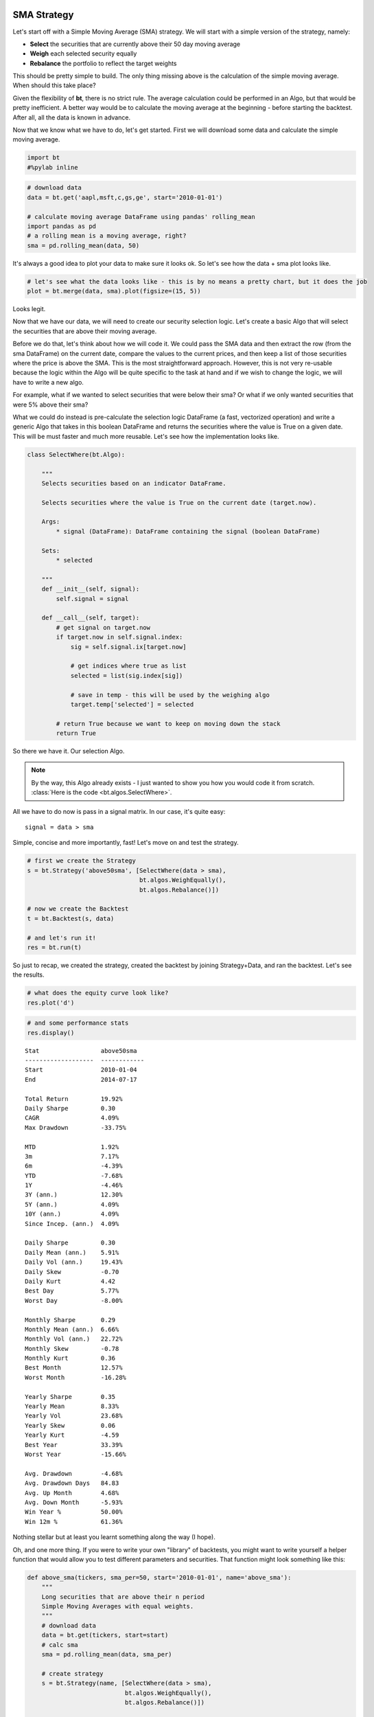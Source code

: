 
                
SMA Strategy
------------

Let's start off with a Simple Moving Average (SMA) strategy. We will start with a simple version of the strategy, namely:

* **Select** the securities that are currently above their 50 day moving average
* **Weigh** each selected security equally
* **Rebalance** the portfolio to reflect the target weights

This should be pretty simple to build. The only thing missing above is the calculation of the simple moving average. When should this take place? 

Given the flexibility of **bt**, there is no strict rule. The average calculation could be performed in an Algo, but that would be pretty inefficient. A better way would be to calculate the moving average at the beginning - before starting the backtest. After all, all the data is known in advance. 

Now that we know what we have to do, let's get started. First we will download some data and calculate the simple moving average.
                
.. code:: python

    import bt
    #%pylab inline
.. code:: python

    # download data
    data = bt.get('aapl,msft,c,gs,ge', start='2010-01-01')
    
    # calculate moving average DataFrame using pandas' rolling_mean
    import pandas as pd
    # a rolling mean is a moving average, right?
    sma = pd.rolling_mean(data, 50)
                
It's always a good idea to plot your data to make sure it looks ok. So let's see how the data + sma plot looks like.
                
.. code:: python

    # let's see what the data looks like - this is by no means a pretty chart, but it does the job
    plot = bt.merge(data, sma).plot(figsize=(15, 5))


.. image:: _static/examples-nb_4_0.png
    :class: pynb


                
Looks legit.

Now that we have our data, we will need to create our security selection logic. Let's create a basic Algo that will select the securities that are above their moving average.

Before we do that, let's think about how we will code it. We could pass the SMA data and then extract the row (from the sma DataFrame) on the current date, compare the values to the current prices, and then keep a list of those securities where the price is above the SMA. This is the most straightforward approach. However, this is not very re-usable because the logic within the Algo will be quite specific to the task at hand and if we wish to change the logic, we will have to write a new algo. 

For example, what if we wanted to select securities that were below their sma? Or what if we only wanted securities that were 5% above their sma?

What we could do instead is pre-calculate the selection logic DataFrame (a fast, vectorized operation) and write a generic Algo that takes in this boolean DataFrame and returns the securities where the value is True on a given date. This will be must faster and much more reusable. Let's see how the implementation looks like.
                
.. code:: python

    class SelectWhere(bt.Algo):
        
        """
        Selects securities based on an indicator DataFrame.
        
        Selects securities where the value is True on the current date (target.now).
        
        Args:
            * signal (DataFrame): DataFrame containing the signal (boolean DataFrame)
        
        Sets:
            * selected
        
        """
        def __init__(self, signal):
            self.signal = signal
            
        def __call__(self, target):
            # get signal on target.now
            if target.now in self.signal.index:
                sig = self.signal.ix[target.now]
    
                # get indices where true as list
                selected = list(sig.index[sig])
    
                # save in temp - this will be used by the weighing algo
                target.temp['selected'] = selected
            
            # return True because we want to keep on moving down the stack
            return True
                
So there we have it. Our selection Algo. 

.. note:: 

    By the way, this Algo already exists - I just wanted to show you how you would code it from scratch. 
    :class:`Here is the code <bt.algos.SelectWhere>`.

All we have to do now is pass in a signal matrix. In our case, it's quite easy::

    signal = data > sma

Simple, concise and more importantly, fast! Let's move on and test the strategy. 
                
.. code:: python

    # first we create the Strategy
    s = bt.Strategy('above50sma', [SelectWhere(data > sma),
                                   bt.algos.WeighEqually(),
                                   bt.algos.Rebalance()])
    
    # now we create the Backtest
    t = bt.Backtest(s, data)
    
    # and let's run it!
    res = bt.run(t)
                
So just to recap, we created the strategy, created the backtest by joining Strategy+Data, and ran the backtest. Let's see the results.
                
.. code:: python

    # what does the equity curve look like?
    res.plot('d')


.. image:: _static/examples-nb_10_0.png
    :class: pynb


.. code:: python

    # and some performance stats
    res.display()

.. parsed-literal::
    :class: pynb-result

    Stat                 above50sma
    -------------------  ------------
    Start                2010-01-04
    End                  2014-07-17
    
    Total Return         19.92%
    Daily Sharpe         0.30
    CAGR                 4.09%
    Max Drawdown         -33.75%
    
    MTD                  1.92%
    3m                   7.17%
    6m                   -4.39%
    YTD                  -7.68%
    1Y                   -4.46%
    3Y (ann.)            12.30%
    5Y (ann.)            4.09%
    10Y (ann.)           4.09%
    Since Incep. (ann.)  4.09%
    
    Daily Sharpe         0.30
    Daily Mean (ann.)    5.91%
    Daily Vol (ann.)     19.43%
    Daily Skew           -0.70
    Daily Kurt           4.42
    Best Day             5.77%
    Worst Day            -8.00%
    
    Monthly Sharpe       0.29
    Monthly Mean (ann.)  6.66%
    Monthly Vol (ann.)   22.72%
    Monthly Skew         -0.78
    Monthly Kurt         0.36
    Best Month           12.57%
    Worst Month          -16.28%
    
    Yearly Sharpe        0.35
    Yearly Mean          8.33%
    Yearly Vol           23.68%
    Yearly Skew          0.06
    Yearly Kurt          -4.59
    Best Year            33.39%
    Worst Year           -15.66%
    
    Avg. Drawdown        -4.68%
    Avg. Drawdown Days   84.83
    Avg. Up Month        4.68%
    Avg. Down Month      -5.93%
    Win Year %           50.00%
    Win 12m %            61.36%


                
Nothing stellar but at least you learnt something along the way (I hope). 

Oh, and one more thing. If you were to write your own "library" of backtests, you might want to write yourself a helper function that would allow you to test different parameters and securities. That function might look something like this:
                
.. code:: python

    def above_sma(tickers, sma_per=50, start='2010-01-01', name='above_sma'):
        """
        Long securities that are above their n period 
        Simple Moving Averages with equal weights.
        """
        # download data
        data = bt.get(tickers, start=start)
        # calc sma
        sma = pd.rolling_mean(data, sma_per)
    
        # create strategy
        s = bt.Strategy(name, [SelectWhere(data > sma),
                               bt.algos.WeighEqually(),
                               bt.algos.Rebalance()])    
    
        # now we create the backtest
        return bt.Backtest(s, data)
                
This function allows us to easily generate backtests. We could easily compare a few different SMA periods. Also, let's see if we can beat a long-only allocation to the SPY.
                
.. code:: python

    # simple backtest to test long-only allocation
    def long_only_ew(tickers, start='2010-01-01', name='long_only_ew'):
        s = bt.Strategy(name, [bt.algos.RunOnce(),
                               bt.algos.SelectAll(),
                               bt.algos.WeighEqually(),
                               bt.algos.Rebalance()])
        data = bt.get(tickers, start=start)
        return bt.Backtest(s, data)
    
    # create the backtests
    tickers = 'aapl,msft,c,gs,ge'
    sma10 = above_sma(tickers, sma_per=10, name='sma10')
    sma20 = above_sma(tickers, sma_per=20, name='sma20')
    sma40 = above_sma(tickers, sma_per=40, name='sma40')
    benchmark = long_only_ew('spy', name='spy')
    
    # run all the backtests!
    res2 = bt.run(sma10, sma20, sma40, benchmark)
.. code:: python

    res2.plot()


.. image:: _static/examples-nb_16_0.png
    :class: pynb


.. code:: python

    res2.display()

.. parsed-literal::
    :class: pynb-result

    Stat                 sma10       sma20       sma40       spy
    -------------------  ----------  ----------  ----------  ----------
    Start                2010-01-04  2010-01-04  2010-01-04  2010-01-04
    End                  2014-07-17  2014-07-17  2014-07-17  2014-07-17
    
    Total Return         28.92%      44.81%      33.33%      89.21%
    Daily Sharpe         0.38        0.53        0.43        0.95
    CAGR                 5.77%       8.51%       6.55%       15.11%
    Max Drawdown         -24.99%     -27.91%     -35.40%     -18.61%
    
    MTD                  1.86%       0.89%       1.94%       -0.01%
    3m                   5.48%       3.96%       6.79%       5.50%
    6m                   -1.27%      -7.90%      4.78%       7.56%
    YTD                  -3.57%      -10.33%     1.50%       6.95%
    1Y                   4.38%       0.77%       3.11%       18.82%
    3Y (ann.)            8.39%       12.72%      10.78%      16.86%
    5Y (ann.)            5.77%       8.51%       6.55%       15.11%
    10Y (ann.)           5.77%       8.51%       6.55%       15.11%
    Since Incep. (ann.)  5.77%       8.51%       6.55%       15.11%
    
    Daily Sharpe         0.38        0.53        0.43        0.95
    Daily Mean (ann.)    7.58%       9.99%       8.15%       15.40%
    Daily Vol (ann.)     19.82%      19.00%      18.91%      16.20%
    Daily Skew           -0.41       -0.61       -0.51       -0.41
    Daily Kurt           6.90        4.37        3.10        4.30
    Best Day             9.54%       5.77%       5.77%       4.65%
    Worst Day            -8.00%      -8.00%      -5.68%      -6.51%
    
    Monthly Sharpe       0.45        0.50        0.40        1.23
    Monthly Mean (ann.)  9.51%       10.39%      8.84%       16.33%
    Monthly Vol (ann.)   21.09%      20.80%      22.17%      13.30%
    Monthly Skew         -0.38       -0.20       -0.30       -0.30
    Monthly Kurt         1.77        -0.15       -0.29       0.40
    Best Month           18.24%      12.48%      12.90%      10.92%
    Worst Month          -17.36%     -14.74%     -15.31%     -7.94%
    
    Yearly Sharpe        0.32        0.33        0.32        1.07
    Yearly Mean          6.48%       9.34%       7.18%       14.28%
    Yearly Vol           20.57%      28.31%      22.42%      13.35%
    Yearly Skew          -0.09       0.64        -0.73       1.00
    Yearly Kurt          -2.83       -2.09       -0.96       0.33
    Best Year            28.84%      44.96%      28.64%      32.30%
    Worst Year           -16.88%     -16.26%     -21.80%     1.90%
    
    Avg. Drawdown        -6.41%      -4.64%      -5.23%      -1.76%
    Avg. Drawdown Days   87.56       49.45       140.82      17.28
    Avg. Up Month        4.34%       5.01%       5.01%       3.38%
    Avg. Down Month      -4.79%      -4.72%      -5.48%      -3.04%
    Win Year %           50.00%      50.00%      75.00%      100.00%
    Win 12m %            77.27%      75.00%      61.36%      95.45%


                
And there you have it. Beating the market ain't that easy!
                
                
SMA Crossover Strategy
----------------------

Let's build on the last section to test a moving average crossover strategy. The easiest way to achieve this is to build an Algo similar to SelectWhere, but for the purpose of setting target weights. Let's call this algo WeighTarget. This algo will take a DataFrame of target weights that we will pre-calculate. 

Basically, when the 50 day moving average will be above the 200-day moving average, we will be long (+1 target weight). Conversely, when the 50 is below the 200, we will be short (-1 target weight). 

Here's the WeighTarget implementation (this Algo also already exists in the algos module):
                
.. code:: python

    class WeighTarget(bt.Algo):
        """
        Sets target weights based on a target weight DataFrame.
        
        Args:
            * target_weights (DataFrame): DataFrame containing the target weights
        
        Sets:
            * weights
        
        """
        
        def __init__(self, target_weights):
            self.tw = target_weights
        
        def __call__(self, target):
            # get target weights on date target.now
            if target.now in self.tw.index:
                w = self.tw.ix[target.now]                
    
                # save in temp - this will be used by the weighing algo
                # also dropping any na's just in case they pop up
                target.temp['weights'] = w.dropna()
            
            # return True because we want to keep on moving down the stack
            return True
                
So let's start with a simple 50-200 day sma crossover for a single security.
                
.. code:: python

    ## download some data & calc SMAs
    data = bt.get('spy', start='2010-01-01')
    sma50 = pd.rolling_mean(data, 50)
    sma200 = pd.rolling_mean(data, 200)
    
    ## now we need to calculate our target weight DataFrame
    # first we will copy the sma200 DataFrame since our weights will have the same strucutre
    tw = sma200.copy()
    # set appropriate target weights
    tw[sma50 > sma200] = 1.0
    tw[sma50 <= sma200] = -1.0
    # here we will set the weight to 0 - this is because the sma200 needs 200 data points before
    # calculating its first point. Therefore, it will start with a bunch of nulls (NaNs).
    tw[sma200.isnull()] = 0.0
                
Ok so we downloaded our data, calculated the simple moving averages, and then we setup our target weight (tw) DataFrame. Let's take a look at our target weights to see if they make any sense.
                
.. code:: python

    # plot the target weights + chart of price & SMAs
    tmp = bt.merge(tw, data, sma50, sma200)
    tmp.columns = ['tw', 'price', 'sma50', 'sma200']
    ax = tmp.plot(figsize=(15,5), secondary_y=['tw'])


.. image:: _static/examples-nb_24_0.png
    :class: pynb


                
As mentioned earlier, it's always a good idea to plot your strategy data. It is usually easier to spot logic/programming errors this way, especially when dealing with lots of data. 

Now let's move on with the Strategy & Backtest. 
                
.. code:: python

    ma_cross = bt.Strategy('ma_cross', [WeighTarget(tw),
                                        bt.algos.Rebalance()])
    
    t = bt.Backtest(ma_cross, data)
    res = bt.run(t)
.. code:: python

    res.plot()


.. image:: _static/examples-nb_27_0.png
    :class: pynb


                
Ok great so there we have our basic moving average crossover strategy. 

Exploring the Tree Structure
----------------------------

So far, we have explored strategies that allocate capital to securities. But what if we wanted to test a strategy that allocated capital to sub-strategies?

The most straightforward way would be to test the different sub-strategies, extract their equity curves and create "synthetic securities" that would basically just represent the returns achieved from allocating capital to the different sub-strategies.

Let's see how this looks:
                
.. code:: python

    # first let's create a helper function to create a ma cross backtest
    def ma_cross(ticker, start='2010-01-01', 
                 short_ma=50, long_ma=200, name='ma_cross'):
        # these are all the same steps as above
        data = bt.get(ticker, start=start)
        short_sma = pd.rolling_mean(data, short_ma)
        long_sma  = pd.rolling_mean(data, long_ma)
    
        # target weights
        tw = long_sma.copy()
        tw[short_sma > long_sma] = 1.0
        tw[short_sma <= long_sma] = -1.0    
        tw[long_sma.isnull()] = 0.0
        
        # here we specify the children (3rd) arguemnt to make sure the strategy
        # has the proper universe. This is necessary in strategies of strategies
        s = bt.Strategy(name, [WeighTarget(tw), bt.algos.Rebalance()], [ticker])
    
        return bt.Backtest(s, data)
    
    # ok now let's create a few backtests and gather the results.
    # these will later become our "synthetic securities"
    t1 = ma_cross('aapl', name='aapl_ma_cross')
    t2 = ma_cross('msft', name='msft_ma_cross')
    
    # let's run these strategies now
    res = bt.run(t1, t2)
    
    # now that we have run the strategies, let's extract
    # the data to create "synthetic securities"
    data = bt.merge(res['aapl_ma_cross'].prices, res['msft_ma_cross'].prices)
    
    # now we have our new data. This data is basically the equity
    # curves of both backtested strategies. Now we can just use this
    # to test any old strategy, just like before.
    s = bt.Strategy('s', [bt.algos.SelectAll(),
                          bt.algos.WeighInvVol(),
                          bt.algos.Rebalance()])
    
    # create and run
    t = bt.Backtest(s, data)
    res = bt.run(t)
.. code:: python

    res.plot()


.. image:: _static/examples-nb_30_0.png
    :class: pynb


.. code:: python

    res.plot_weights()


.. image:: _static/examples-nb_31_0.png
    :class: pynb


                
As we can see above, the process is a bit more involved, but it works. It is not very elegant though, and obtaining security-level allocation information is problematic. 

Luckily, bt has built-in functionality for dealing with strategies of strategies. It uses the same general principal as demonstrated above but does it seamlessly. Basically, when a strategy is a child of another strategy, it will create a "paper trade" version of itself internally. As we run our strategy, it will run its internal "paper version" and use the returns from that strategy to populate the **price** property.

This means that the parent strategy can use the price information (which reflects the returns of the strategy had it been employed) to determine the appropriate allocation. Again, this is basically the same process as above, just packed into 1 step.

Perhaps some code will help:
                
.. code:: python

    # once again, we will create a few backtests
    # these will be the child strategies
    t1 = ma_cross('aapl', name='aapl_ma_cross')
    t2 = ma_cross('msft', name='msft_ma_cross')
    
    # let's extract the data object
    data = bt.merge(t1.data, t2.data)
    
    # now we create the parent strategy
    # we specify the children to be the two 
    # strategies created above
    s = bt.Strategy('s', [bt.algos.SelectAll(),
                          bt.algos.WeighInvVol(),
                          bt.algos.Rebalance()],
                    [t1.strategy, t2.strategy])
    
    # create and run
    t = bt.Backtest(s, data)
    res = bt.run(t)
.. code:: python

    res.plot()


.. image:: _static/examples-nb_34_0.png
    :class: pynb


.. code:: python

    res.plot_weights()


.. image:: _static/examples-nb_35_0.png
    :class: pynb


                
So there you have it. Simpler, and more complete. 
                